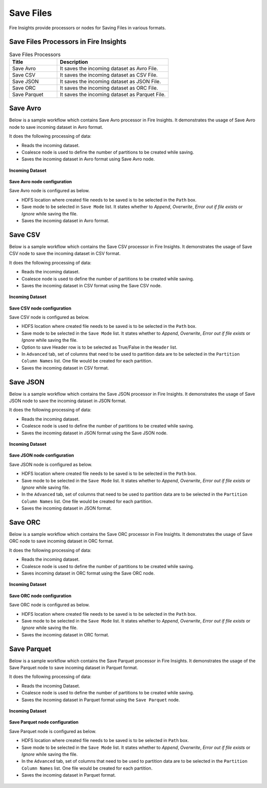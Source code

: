 Save Files
==========

Fire Insights provide processors or nodes for Saving Files in various formats.


Save Files Processors in Fire Insights
----------------------------------------


.. list-table:: Save Files Processors
   :widths: 30 70
   :header-rows: 1

   * - Title
     - Description
   * - Save Avro
     - It saves the incoming dataset as Avro File.
   * - Save CSV
     - It saves the incoming dataset as CSV File.
   * - Save JSON
     - It saves the incoming dataset as JSON File.
   * - Save ORC
     - It saves the incoming dataset as ORC File.
   * - Save Parquet
     - It saves the incoming dataset as Parquet File.

	 
Save Avro
----------------------------------------

Below is a sample workflow which contains Save Avro processor in Fire Insights. It demonstrates the usage of Save Avro node to save incoming dataset in Avro format.

It does the following processing of data:

*	Reads the incoming dataset.
*	Coalesce node is used to define the number of partitions to be created while saving.
*	Saves the incoming dataset in Avro format using Save Avro node.

.. figure:: ../../_assets/user-guide/read-write/save-files/save-avro-wf.png
   :alt: savefiles_userguide
   :width: 50%
   
**Incoming Dataset**

.. figure:: ../../_assets/user-guide/read-write/save-files/InputData.png
   :alt: savefiles_userguide
   :width: 75%
   
**Save Avro node configuration**

Save Avro node is configured as below.

*	HDFS location where created file needs to be saved is to be selected in the ``Path`` box.
*	Save mode to be selected in ``Save Mode`` list. It states whether to *Append*, *Overwrite*, *Error out if file exists* or *Ignore* while saving the file.
*	Saves the incoming dataset in Avro format.

.. figure:: ../../_assets/user-guide/read-write/save-files/AvroConfig.png
   :alt: savefiles_userguide
   :width: 75%
   
Save CSV
----------------------------------------

Below is a sample workflow which contains the Save CSV processor in Fire Insights. It demonstrates the usage of Save CSV node to save the incoming dataset in CSV format.

It does the following processing of data:

*	Reads the incoming dataset.
*	Coalesce node is used to define the number of partitions to be created while saving.
*	Saves the incoming dataset in CSV format using  the Save CSV node.

.. figure:: ../../_assets/user-guide/read-write/save-files/save-csv-wf.png
   :alt: savefiles_userguide
   :width: 50%
   
**Incoming Dataset**

.. figure:: ../../_assets/user-guide/read-write/save-files/InputData.png
   :alt: savefiles_userguide
   :width: 75%
   
**Save CSV node configuration**

Save CSV node is configured as below.

*	HDFS location where created file needs to be saved is to be selected in the ``Path`` box.
*	Save mode to be selected in the ``Save Mode`` list. It states whether to *Append*, *Overwrite*, *Error out if file exists* or *Ignore* while saving the file.
*	Option to save Header row is to be selected as True/False in the ``Header`` list.
*	In ``Advanced`` tab, set of columns that need to be used to partition data are to be selected in the ``Partition Column Names`` list. One file would be created for each partition.
*	Saves the incoming dataset in CSV format.

.. figure:: ../../_assets/user-guide/read-write/save-files/CSVGenConfig.png
   :alt: savefiles_userguide
   :width: 75%
   
.. figure:: ../../_assets/user-guide/read-write/save-files/CSVAdvConfig.png
   :alt: savefiles_userguide
   :width: 75%
   
Save JSON
----------------------------------------

Below is a sample workflow which contains the Save JSON processor in Fire Insights. It demonstrates the usage of Save JSON node to save the incoming dataset in JSON format.

It does the following processing of data:

*	Reads the incoming dataset.
*	Coalesce node is used to define the number of partitions to be created while saving.
*	Saves the incoming dataset in JSON format using the Save JSON node.

.. figure:: ../../_assets/user-guide/read-write/save-files/save-json-wf.png
   :alt: savefiles_userguide
   :width: 50%
   
**Incoming Dataset**

.. figure:: ../../_assets/user-guide/read-write/save-files/InputData.png
   :alt: savefiles_userguide
   :width: 75%
   
**Save JSON node configuration**

Save JSON node is configured as below.

*	HDFS location where created file needs to be saved is to be selected in the ``Path`` box.
*	Save mode to be selected in the ``Save Mode`` list. It states whether to *Append*, *Overwrite*, *Error out if file exists* or *Ignore* while saving file.
*	In the ``Advanced`` tab, set of columns that need to be used to partition data are to be selected in the ``Partition Column Names`` list. One file would be created for each partition.
*	Saves the incoming dataset in JSON format.

.. figure:: ../../_assets/user-guide/read-write/save-files/JsonGenConfig.png
   :alt: savefiles_userguide
   :width: 75%
   
.. figure:: ../../_assets/user-guide/read-write/save-files/JsonAdvConfig.png
   :alt: savefiles_userguide
   :width: 75%
   
Save ORC
----------------------------------------

Below is a sample workflow which contains the Save ORC processor in Fire Insights. It demonstrates the usage of Save ORC node to save incoming dataset in ORC format.

It does the following processing of data:

*	Reads the incoming dataset.
*	Coalesce node is used to define the number of partitions to be created while saving.
*	Saves incoming dataset in ORC format using the Save ORC node.

.. figure:: ../../_assets/user-guide/read-write/save-files/save-orc-wf.png
   :alt: savefiles_userguide
   :width: 50%
   
**Incoming Dataset**

.. figure:: ../../_assets/user-guide/read-write/save-files/InputData.png
   :alt: savefiles_userguide
   :width: 75%
   
**Save ORC node configuration**

Save ORC node is configured as below.

*	HDFS location where created file needs to be saved is to be selected in the ``Path`` box.
*	Save mode to be selected in the ``Save Mode`` list. It states whether to *Append*, *Overwrite*, *Error out if file exists* or *Ignore* while saving the file.
*	Saves the incoming dataset in ORC format.

.. figure:: ../../_assets/user-guide/read-write/save-files/OrcGenConfig.png
   :alt: savefiles_userguide
   :width: 75%

Save Parquet
----------------------------------------

Below is a sample workflow which contains the Save Parquet processor in Fire Insights. It demonstrates the usage of the Save Parquet node to save incoming dataset in Parquet format.

It does the following processing of data:

*	Reads the incoming Dataset.
*	Coalesce node is used to define the number of partitions to be created while saving.
*	Saves the incoming dataset in Parquet format using the ``Save Parquet`` node.

.. figure:: ../../_assets/user-guide/read-write/save-files/save-parquet-wf.png
   :alt: savefiles_userguide
   :width: 50%
   
**Incoming Dataset**

.. figure:: ../../_assets/user-guide/read-write/save-files/InputData.png
   :alt: savefiles_userguide
   :width: 75%
   
**Save Parquet node configuration**

Save Parquet node is configured as below.

*	HDFS location where created file needs to be saved is to be selected in ``Path`` box.
*	Save mode to be selected in the ``Save Mode`` list. It states whether to *Append*, *Overwrite*, *Error out if file exists* or *Ignore* while saving the file.
*	In the ``Advanced`` tab, set of columns that need to be used to partition data are to be selected in the ``Partition Column Names`` list. One file would be created for each partition.
*	Saves the incoming dataset in Parquet format.

.. figure:: ../../_assets/user-guide/read-write/save-files/ParquetGenConfig.png
   :alt: savefiles_userguide
   :width: 75%
   
.. figure:: ../../_assets/user-guide/read-write/save-files/ParquetAdvConfig.png
   :alt: savefiles_userguide
   :width: 75%

